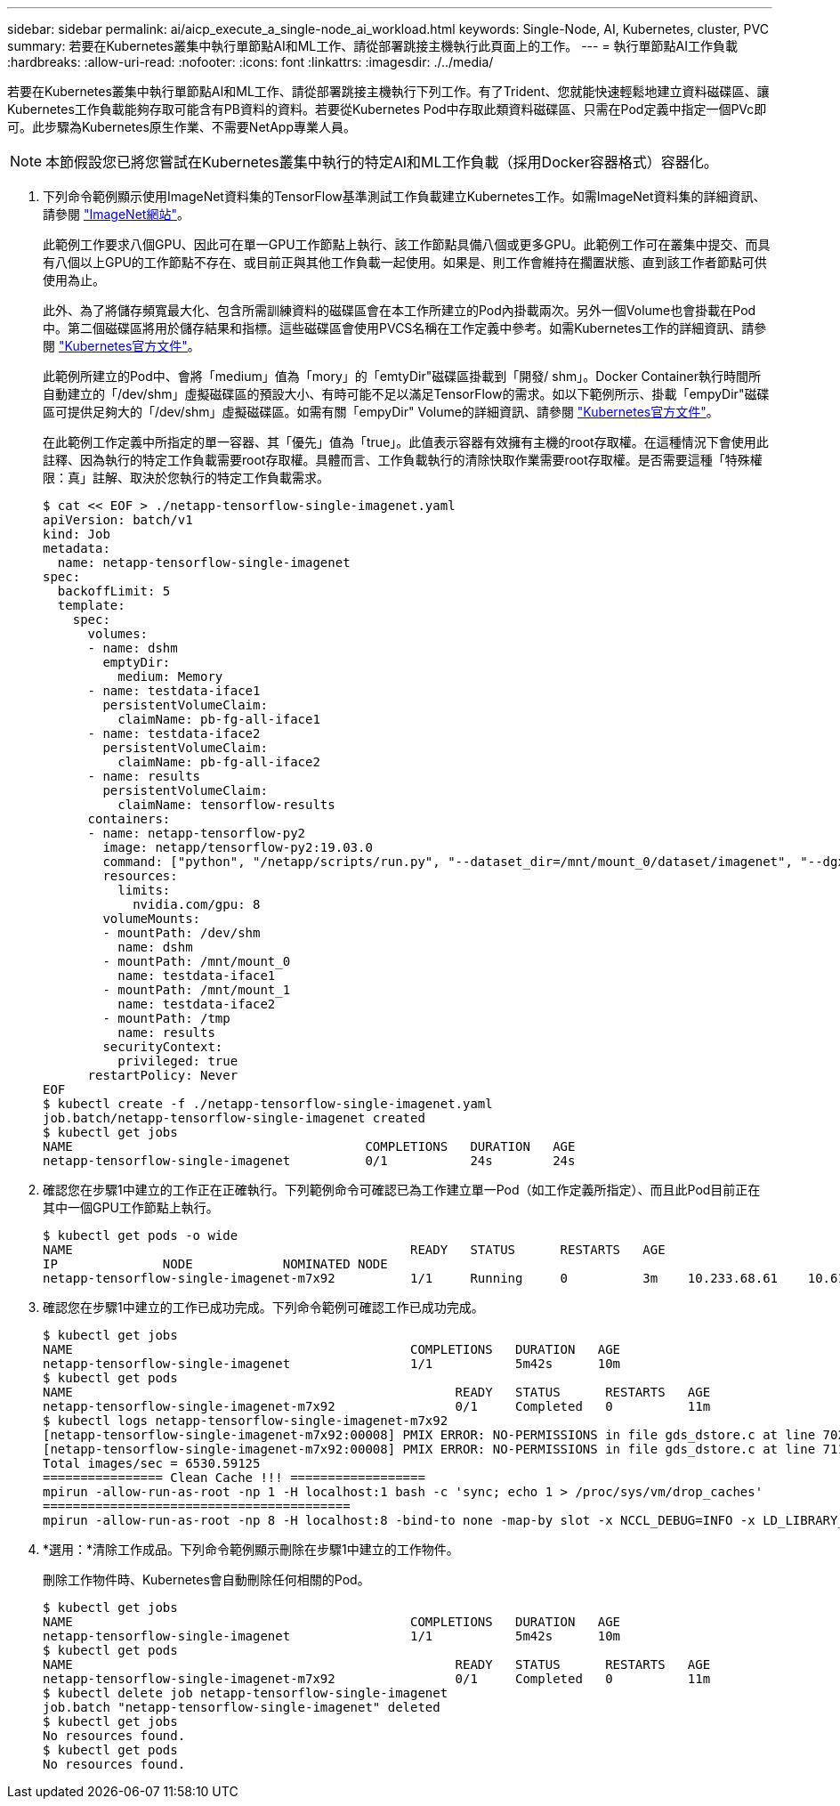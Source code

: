 ---
sidebar: sidebar 
permalink: ai/aicp_execute_a_single-node_ai_workload.html 
keywords: Single-Node, AI, Kubernetes, cluster, PVC 
summary: 若要在Kubernetes叢集中執行單節點AI和ML工作、請從部署跳接主機執行此頁面上的工作。 
---
= 執行單節點AI工作負載
:hardbreaks:
:allow-uri-read: 
:nofooter: 
:icons: font
:linkattrs: 
:imagesdir: ./../media/


[role="lead"]
若要在Kubernetes叢集中執行單節點AI和ML工作、請從部署跳接主機執行下列工作。有了Trident、您就能快速輕鬆地建立資料磁碟區、讓Kubernetes工作負載能夠存取可能含有PB資料的資料。若要從Kubernetes Pod中存取此類資料磁碟區、只需在Pod定義中指定一個PVc即可。此步驟為Kubernetes原生作業、不需要NetApp專業人員。


NOTE: 本節假設您已將您嘗試在Kubernetes叢集中執行的特定AI和ML工作負載（採用Docker容器格式）容器化。

. 下列命令範例顯示使用ImageNet資料集的TensorFlow基準測試工作負載建立Kubernetes工作。如需ImageNet資料集的詳細資訊、請參閱 http://www.image-net.org["ImageNet網站"^]。
+
此範例工作要求八個GPU、因此可在單一GPU工作節點上執行、該工作節點具備八個或更多GPU。此範例工作可在叢集中提交、而具有八個以上GPU的工作節點不存在、或目前正與其他工作負載一起使用。如果是、則工作會維持在擱置狀態、直到該工作者節點可供使用為止。

+
此外、為了將儲存頻寬最大化、包含所需訓練資料的磁碟區會在本工作所建立的Pod內掛載兩次。另外一個Volume也會掛載在Pod中。第二個磁碟區將用於儲存結果和指標。這些磁碟區會使用PVCS名稱在工作定義中參考。如需Kubernetes工作的詳細資訊、請參閱 https://kubernetes.io/docs/concepts/workloads/controllers/jobs-run-to-completion/["Kubernetes官方文件"^]。

+
此範例所建立的Pod中、會將「medium」值為「mory」的「emtyDir"磁碟區掛載到「開發/ shm」。Docker Container執行時間所自動建立的「/dev/shm」虛擬磁碟區的預設大小、有時可能不足以滿足TensorFlow的需求。如以下範例所示、掛載「empyDir"磁碟區可提供足夠大的「/dev/shm」虛擬磁碟區。如需有關「empyDir" Volume的詳細資訊、請參閱 https://kubernetes.io/docs/concepts/storage/volumes/["Kubernetes官方文件"^]。

+
在此範例工作定義中所指定的單一容器、其「優先」值為「true」。此值表示容器有效擁有主機的root存取權。在這種情況下會使用此註釋、因為執行的特定工作負載需要root存取權。具體而言、工作負載執行的清除快取作業需要root存取權。是否需要這種「特殊權限：真」註解、取決於您執行的特定工作負載需求。

+
....
$ cat << EOF > ./netapp-tensorflow-single-imagenet.yaml
apiVersion: batch/v1
kind: Job
metadata:
  name: netapp-tensorflow-single-imagenet
spec:
  backoffLimit: 5
  template:
    spec:
      volumes:
      - name: dshm
        emptyDir:
          medium: Memory
      - name: testdata-iface1
        persistentVolumeClaim:
          claimName: pb-fg-all-iface1
      - name: testdata-iface2
        persistentVolumeClaim:
          claimName: pb-fg-all-iface2
      - name: results
        persistentVolumeClaim:
          claimName: tensorflow-results
      containers:
      - name: netapp-tensorflow-py2
        image: netapp/tensorflow-py2:19.03.0
        command: ["python", "/netapp/scripts/run.py", "--dataset_dir=/mnt/mount_0/dataset/imagenet", "--dgx_version=dgx1", "--num_devices=8"]
        resources:
          limits:
            nvidia.com/gpu: 8
        volumeMounts:
        - mountPath: /dev/shm
          name: dshm
        - mountPath: /mnt/mount_0
          name: testdata-iface1
        - mountPath: /mnt/mount_1
          name: testdata-iface2
        - mountPath: /tmp
          name: results
        securityContext:
          privileged: true
      restartPolicy: Never
EOF
$ kubectl create -f ./netapp-tensorflow-single-imagenet.yaml
job.batch/netapp-tensorflow-single-imagenet created
$ kubectl get jobs
NAME                                       COMPLETIONS   DURATION   AGE
netapp-tensorflow-single-imagenet          0/1           24s        24s
....
. 確認您在步驟1中建立的工作正在正確執行。下列範例命令可確認已為工作建立單一Pod（如工作定義所指定）、而且此Pod目前正在其中一個GPU工作節點上執行。
+
....
$ kubectl get pods -o wide
NAME                                             READY   STATUS      RESTARTS   AGE
IP              NODE            NOMINATED NODE
netapp-tensorflow-single-imagenet-m7x92          1/1     Running     0          3m    10.233.68.61    10.61.218.154   <none>
....
. 確認您在步驟1中建立的工作已成功完成。下列命令範例可確認工作已成功完成。
+
....
$ kubectl get jobs
NAME                                             COMPLETIONS   DURATION   AGE
netapp-tensorflow-single-imagenet                1/1           5m42s      10m
$ kubectl get pods
NAME                                                   READY   STATUS      RESTARTS   AGE
netapp-tensorflow-single-imagenet-m7x92                0/1     Completed   0          11m
$ kubectl logs netapp-tensorflow-single-imagenet-m7x92
[netapp-tensorflow-single-imagenet-m7x92:00008] PMIX ERROR: NO-PERMISSIONS in file gds_dstore.c at line 702
[netapp-tensorflow-single-imagenet-m7x92:00008] PMIX ERROR: NO-PERMISSIONS in file gds_dstore.c at line 711
Total images/sec = 6530.59125
================ Clean Cache !!! ==================
mpirun -allow-run-as-root -np 1 -H localhost:1 bash -c 'sync; echo 1 > /proc/sys/vm/drop_caches'
=========================================
mpirun -allow-run-as-root -np 8 -H localhost:8 -bind-to none -map-by slot -x NCCL_DEBUG=INFO -x LD_LIBRARY_PATH -x PATH python /netapp/tensorflow/benchmarks_190205/scripts/tf_cnn_benchmarks/tf_cnn_benchmarks.py --model=resnet50 --batch_size=256 --device=gpu --force_gpu_compatible=True --num_intra_threads=1 --num_inter_threads=48 --variable_update=horovod --batch_group_size=20 --num_batches=500 --nodistortions --num_gpus=1 --data_format=NCHW --use_fp16=True --use_tf_layers=False --data_name=imagenet --use_datasets=True --data_dir=/mnt/mount_0/dataset/imagenet --datasets_parallel_interleave_cycle_length=10 --datasets_sloppy_parallel_interleave=False --num_mounts=2 --mount_prefix=/mnt/mount_%d --datasets_prefetch_buffer_size=2000 --datasets_use_prefetch=True --datasets_num_private_threads=4 --horovod_device=gpu > /tmp/20190814_105450_tensorflow_horovod_rdma_resnet50_gpu_8_256_b500_imagenet_nodistort_fp16_r10_m2_nockpt.txt 2>&1
....
. *選用：*清除工作成品。下列命令範例顯示刪除在步驟1中建立的工作物件。
+
刪除工作物件時、Kubernetes會自動刪除任何相關的Pod。

+
....
$ kubectl get jobs
NAME                                             COMPLETIONS   DURATION   AGE
netapp-tensorflow-single-imagenet                1/1           5m42s      10m
$ kubectl get pods
NAME                                                   READY   STATUS      RESTARTS   AGE
netapp-tensorflow-single-imagenet-m7x92                0/1     Completed   0          11m
$ kubectl delete job netapp-tensorflow-single-imagenet
job.batch "netapp-tensorflow-single-imagenet" deleted
$ kubectl get jobs
No resources found.
$ kubectl get pods
No resources found.
....

